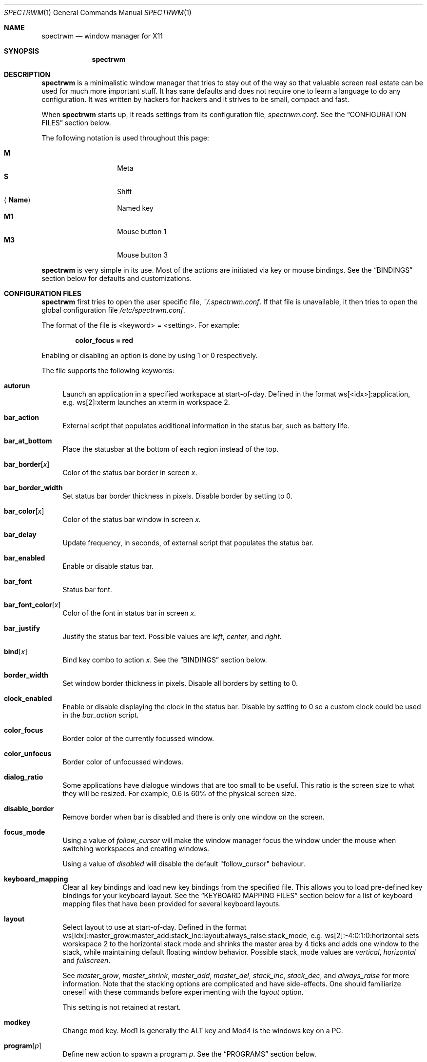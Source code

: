 .\" Copyright (c) 2009 Marco Peereboom <marco@peereboom.us>
.\" Copyright (c) 2009 Darrin Chandler <dwchandler@stilyagin.com>
.\"
.\" Permission to use, copy, modify, and distribute this software for any
.\" purpose with or without fee is hereby granted, provided that the above
.\" copyright notice and this permission notice appear in all copies.
.\"
.\" THE SOFTWARE IS PROVIDED "AS IS" AND THE AUTHOR DISCLAIMS ALL WARRANTIES
.\" WITH REGARD TO THIS SOFTWARE INCLUDING ALL IMPLIED WARRANTIES OF
.\" MERCHANTABILITY AND FITNESS. IN NO EVENT SHALL THE AUTHOR BE LIABLE FOR
.\" ANY SPECIAL, DIRECT, INDIRECT, OR CONSEQUENTIAL DAMAGES OR ANY DAMAGES
.\" WHATSOEVER RESULTING FROM LOSS OF USE, DATA OR PROFITS, WHETHER IN AN
.\" ACTION OF CONTRACT, NEGLIGENCE OR OTHER TORTIOUS ACTION, ARISING OUT OF
.\" OR IN CONNECTION WITH THE USE OR PERFORMANCE OF THIS SOFTWARE.
.\"
.Dd $Mdocdate: February 15 2012 $
.Dt SPECTRWM 1
.Os
.Sh NAME
.Nm spectrwm
.Nd window manager for X11
.Sh SYNOPSIS
.Nm spectrwm
.Sh DESCRIPTION
.Nm
is a minimalistic window manager that tries to stay out of the way so that
valuable screen real estate can be used for much more important stuff.
It has sane defaults and does not require one to learn a language to do any
configuration.
It was written by hackers for hackers and it strives to be small, compact and
fast.
.Pp
When
.Nm
starts up, it reads settings from its configuration file,
.Pa spectrwm.conf .
See the
.Sx CONFIGURATION FILES
section below.
.Pp
The following notation is used throughout this page:
.Pp
.Bl -tag -width Ds -offset indent -compact
.It Cm M
Meta
.It Cm S
Shift
.It Aq Cm Name
Named key
.It Cm M1
Mouse button 1
.It Cm M3
Mouse button 3
.El
.Pp
.Nm
is very simple in its use.
Most of the actions are initiated via key or mouse bindings.
See the
.Sx BINDINGS
section below for defaults and customizations.
.Sh CONFIGURATION FILES
.Nm
first tries to open the user specific file,
.Pa ~/.spectrwm.conf .
If that file is unavailable,
it then tries to open the global configuration file
.Pa /etc/spectrwm.conf .
.Pp
The format of the file is \*(Ltkeyword\*(Gt = \*(Ltsetting\*(Gt.
For example:
.Pp
.Dl color_focus = red
.Pp
Enabling or disabling an option is done by using 1 or 0 respectively.
.Pp
The file supports the following keywords:
.Bl -tag -width 2m
.It Ic autorun
Launch an application in a specified workspace at start-of-day.
Defined in the format ws[<idx>]:application, e.g. ws[2]:xterm launches an
xterm in workspace 2.
.It Ic bar_action
External script that populates additional information in the status bar,
such as battery life.
.It Ic bar_at_bottom
Place the statusbar at the bottom of each region instead of the top.
.It Ic bar_border Ns Bq Ar x
Color of the status bar border in screen
.Ar x .
.It Ic bar_border_width
Set status bar border thickness in pixels.
Disable border by setting to 0.
.It Ic bar_color Ns Bq Ar x
Color of the status bar window in screen
.Ar x .
.It Ic bar_delay
Update frequency, in seconds, of external script that populates the status bar.
.It Ic bar_enabled
Enable or disable status bar.
.It Ic bar_font
Status bar font.
.It Ic bar_font_color Ns Bq Ar x
Color of the font in status bar in screen
.Ar x .
.It Ic bar_justify
Justify the status bar text. Possible values are
.Pa left ,
.Pa center ,
and
.Pa right .
.It Ic bind Ns Bq Ar x
Bind key combo to action
.Ar x .
See the
.Sx BINDINGS
section below.
.It Ic border_width
Set window border thickness in pixels.
Disable all borders by setting to 0.
.It Ic clock_enabled
Enable or disable displaying the clock in the status bar.
Disable by setting to 0
so a custom clock could be used in the
.Pa bar_action
script.
.It Ic color_focus
Border color of the currently focussed window.
.It Ic color_unfocus
Border color of unfocussed windows.
.It Ic dialog_ratio
Some applications have dialogue windows that are too small to be useful.
This ratio is the screen size to what they will be resized.
For example, 0.6 is 60% of the physical screen size.
.It Ic disable_border
Remove border when bar is disabled and there is only one window on the screen.
.It Ic focus_mode
Using a value of
.Pa follow_cursor
will make the window manager focus the window
under the mouse when switching workspaces and creating windows.
.Pp
Using a value of
.Pa disabled
will disable the default "follow_cursor" behaviour.
.It Ic keyboard_mapping
Clear all key bindings and load new key bindings from the specified file.
This allows you to load pre-defined key bindings for your keyboard layout.
See the
.Sx KEYBOARD MAPPING FILES
section below for a list of keyboard mapping files that have been provided
for several keyboard layouts.
.It Ic layout
Select layout to use at start-of-day.
Defined in the format
ws[idx]:master_grow:master_add:stack_inc:layout:always_raise:stack_mode, e.g.
ws[2]:-4:0:1:0:horizontal sets worskspace 2 to the horizontal stack mode and
shrinks the master area by 4 ticks and adds one window to the stack, while
maintaining default floating window behavior.
Possible stack_mode values are
.Pa vertical ,
.Pa horizontal
and
.Pa fullscreen .
.Pp
See
.Pa master_grow ,
.Pa master_shrink ,
.Pa master_add ,
.Pa master_del ,
.Pa stack_inc ,
.Pa stack_dec ,
and
.Pa always_raise
for more information.
Note that the stacking options are complicated and have side-effects.
One should familiarize oneself with these commands before experimenting with the
.Pa layout
option.
.Pp
This setting is not retained at restart.
.It Ic modkey
Change mod key.
Mod1 is generally the ALT key and Mod4 is the windows key on a PC.
.It Ic program Ns Bq Ar p
Define new action to spawn a program
.Ar p .
See the
.Sx PROGRAMS
section below.
.It Ic quirk Ns Bq Ar c:n
Add "quirk" for windows with class
.Ar c
and name
.Ar n .
See the
.Sx QUIRKS
section below.
.It Ic region
Allocates a custom region, removing any autodetected regions which occupy the same
space on the screen.
Defined in the format screen[<idx>]:WIDTHxHEIGHT+X+Y,
e.g.\& screen[1]:800x1200+0+0.
.Pp
To make a screen span multiple monitors, create a region big enough to cover
them all, e.g. screen[1]:2048x768+0+0 makes the screen span two monitors with
1024x768 resolution sitting one next to the other.
.It Ic stack_enabled
Enable or disable displaying the current stacking algorithm in the status bar.
.It Ic term_width
Set a preferred minimum width for the terminal.
If this value is greater than 0,
.Nm
will attempt to adjust the font sizes in the terminal to keep the terminal
width above this number as the window is resized.
Only
.Xr xterm 1
is currently supported.
The
.Xr xterm 1
binary must not be setuid or setgid, which it is by default on most systems.
Users may need to set program[term] (see the
.Sx PROGRAMS
section) to use an alternate copy of the
.Xr xterm 1
binary without the setgid bit set.
.It Ic title_class_enabled
Enable or disable displaying the window class in the status bar.
Enable by setting to 1.
.It Ic title_name_enabled
Enable or disable displaying the window title in the status bar.
Enable by setting to 1.
.It Ic urgent_enabled
Enable or disable the urgency hint.
Note that many terminal emulators require this to be enabled for it to
propagate.
In xterm, for example, one needs to add the following line
.Pa xterm.urgentOnBell: true
to
.Pa .Xdefaults .
.It Ic verbose_layout
Enable or disable displaying the current master and stack values in the status
bar.
Enable by setting to 1.
.It Ic window_name_enabled
Enable or disable displaying the window name in the status bar.
Enable by setting to 1.
.El
.Pp
Colors need to be specified per the
.Xr XQueryColor 3
specification and fonts need to be specified per the
.Xr XQueryFont 3
specification.
.Pp
To list the available fonts in your system see
.Xr fc-list 1
or
.Xr xlsfonts 1
manpages.
The
.Xr xfontsel 1
application can help you to show the X Logical Font Description ("XLFD") used
as setting in the keyword
.Pa bar_font .
.Sh PROGRAMS
.Nm
allows you to define custom actions to launch programs of your choice and then
bind them the same as with built-in actions.
See the
.Sx BINDINGS
section below.
.Pp
The default programs are described below:
.Pp
.Bl -tag -width "screenshot_wind" -offset indent -compact
.It Cm term
xterm
.It Cm screenshot_all
screenshot.sh full
.It Cm screenshot_wind
screenshot.sh window
.It Cm lock
xlock
.It Cm initscr
initscreen.sh
.It Cm menu
dmenu_run \-fn $bar_font \-nb $bar_color \-nf $bar_font_color \-sb $bar_border \-sf $bar_color
.El
.Pp
Custom programs in the configuration file are specified as follows:
.Pp
.Dl program[<name>] = <progpath> [<arg> [... <arg>]]
.Pp
.Aq name
is any identifier that does not conflict with a built-in action or keyword,
.Aq progpath
is the desired program, and
.Aq arg
is zero or more arguments to the program.
.Pp
The following variables represent settable values in
.Nm
(see the
.Sx CONFIGURATION FILES
section above),
and may be used in the
.Aq arg
fields and will be substituted for values at the time the program is spawned:
.Pp
.Bl -tag -width "$bar_font_color" -offset indent -compact
.It Cm $bar_border
.It Cm $bar_color
.It Cm $bar_font
.It Cm $bar_font_color
.It Cm $color_focus
.It Cm $color_unfocus
.El
.Pp
Example:
.Bd -literal -offset indent
program[ff] = /usr/local/bin/firefox http://spectrwm.org/
bind[ff] = Mod+Shift+b # Now Mod+Shift+B launches firefox
.Ed
.Pp
To undo the previous:
.Bd -literal -offset indent
bind[] = Mod+Shift+b
program[ff] =
.Ed
.Sh BINDINGS
.Nm
provides many functions (or actions) accessed via key or mouse bindings.
.Pp
The current mouse bindings are described below:
.Pp
.Bl -tag -width "M-j, M-<TAB>XXX" -offset indent -compact
.It Cm M1
Focus window
.It Cm M-M1
Move window
.It Cm M-M3
Resize window
.It Cm M-S-M3
Resize window while maintaining it centered
.El
.Pp
The default key bindings are described below:
.Pp
.Bl -tag -width "M-j, M-<TAB>XXX" -offset indent -compact
.It Cm M-S- Ns Aq Cm Return
term
.It Cm M-p
menu
.It Cm M-S-q
quit
.It Cm M-q
restart
.It Cm M- Ns Aq Cm Space
cycle_layout
.It Cm M-S- Ns Aq Cm \e
flip_layout
.It Cm M-S- Ns Aq Cm Space
stack_reset
.It Cm M-h
master_shrink
.It Cm M-l
master_grow
.It Cm M-,
master_add
.It Cm M-.
master_del
.It Cm M-S-,
stack_inc
.It Cm M-S-.
stack_dec
.It Cm M- Ns Aq Cm Return
swap_main
.It Xo
.Cm M-j ,
.Cm M- Ns Aq Cm TAB
.Xc
focus_next
.It Xo
.Cm M-k ,
.Cm M-S- Ns Aq Cm TAB
.Xc
focus_prev
.It Cm M-m
focus_main
.It Cm M-S-j
swap_next
.It Cm M-S-k
swap_prev
.It Cm M-b
bar_toggle
.It Cm M-x
wind_del
.It Cm M-S-x
wind_kill
.It Cm M- Ns Aq Ar n
.Pf ws_ Ar n
.It Cm M-S- Ns Aq Ar n
.Pf mvws_ Ar n
.It Cm M- Ns Aq Cm Right
ws_next
.It Cm M- Ns Aq Cm Left
ws_prev
.It Cm M- Ns Aq Cm Up
ws_next_all
.It Cm M- Ns Aq Cm Down
ws_prev_all
.It Cm M-a
ws_prior
.It Cm M-S- Ns Aq Cm Right
screen_next
.It Cm M-S- Ns Aq Cm Left
screen_prev
.It Cm M-s
screenshot_all
.It Cm M-S-s
screenshot_wind
.It Cm M-S-v
version
.It Cm M-t
float_toggle
.It Cm M-S- Ns Aq Cm Delete
lock
.It Cm M-S-i
initscr
.It Cm M-w
iconify
.It Cm M-S-w
uniconify
.It Cm M-S-r
always_raise
.It Cm M-v
button2
.It Cm M--
width_shrink
.It Cm M-=
width_grow
.It Cm M-S--
height_shrink
.It Cm M-S-=
height_grow
.It Cm M-[
move_left
.It Cm M-]
move_right
.It Cm M-S-[
move_up
.It Cm M-S-]
move_down
.It Cm M-S-/
name_workspace
.It Cm M-/
search_workspace
.It Cm M-f
search_win
.El
.Pp
The action names and descriptions are listed below:
.Pp
.Bl -tag -width "M-j, M-<TAB>XXXX" -offset indent -compact
.It Cm term
Spawn a new terminal
(see
.Sx PROGRAMS
above).
.It Cm menu
Menu
(see
.Sx PROGRAMS
above).
.It Cm quit
Quit
.Nm .
.It Cm restart
Restart
.Nm .
.It Cm cycle_layout
Cycle layout.
.It Cm flip_layout
Swap the master and stacking areas.
.It Cm stack_reset
Reset layout.
.It Cm master_shrink
Shrink master area.
.It Cm master_grow
Grow master area.
.It Cm master_add
Add windows to master area.
.It Cm master_del
Remove windows from master area.
.It Cm stack_inc
Add columns/rows to stacking area.
.It Cm stack_dec
Remove columns/rows from stacking area.
.It Cm swap_main
Move current window to master area.
.It Cm focus_next
Focus next window in workspace.
.It Cm focus_prev
Focus previous window in workspace.
.It Cm focus_main
Focus on main window in workspace.
.It Cm swap_next
Swap with next window in workspace.
.It Cm swap_prev
Swap with previous window in workspace.
.It Cm bar_toggle
Toggle status bar in all workspaces.
.It Cm wind_del
Delete current window in workspace.
.It Cm wind_kill
Destroy current window in workspace.
.It Cm ws_ Ns Ar n
Switch to workspace
.Ar n ,
where
.Ar n
is 1 through 10.
.It Cm mvws_ Ns Ar n
Move current window to workspace
.Ar n ,
where
.Ar n
is 1 through 10.
.It Cm ws_next
Switch to next workspace with a window in it.
.It Cm ws_prev
Switch to previous workspace with a window in it.
.It Cm ws_next_all
Switch to next workspace.
.It Cm ws_prev_all
Switch to previous workspace.
.It Cm ws_prior
Switch to last visited workspace.
.It Cm screen_next
Move pointer to next region.
.It Cm screen_prev
Move pointer to previous region.
.It Cm screenshot_all
Take screenshot of entire screen (if enabled)
(see
.Sx PROGRAMS
above).
.It Cm screenshot_wind
Take screenshot of selected window (if enabled)
(see
.Sx PROGRAMS
above).
.It Cm version
Toggle version in status bar.
.It Cm float_toggle
Toggle focused window between tiled and floating.
.It Cm lock
Lock screen
(see
.Sx PROGRAMS
above).
.It Cm initscr
Reinitialize physical screens
(see
.Sx PROGRAMS
above).
.It Cm iconify
Minimize (unmap) currently focused window.
.It Cm uniconify
Maximize (map) window returned by dmenu selection.
.It Cm always_raise
When set tiled windows are allowed to obscure floating windows.
.It Cm button2
Fake a middle mouse button click (mouse button 2).
.It Cm width_shrink
Shrink the width of a floating window.
.It Cm width_grow
Grow the width of a floating window.
.It Cm height_shrink
Shrink the height of a floating window.
.It Cm height_grow
Grow the height of a floating window.
.It Cm move_left
Move a floating window a step to the left.
.It Cm move_right
Move a floating window a step to the right.
.It Cm move_up
Move a floating window a step upwards.
.It Cm move_down
Move a floating window a step downwards.
.It Cm name_workspace
Name the current workspace.
.It Cm search_workspace
Search for a workspace.
.It Cm search_win
Search the windows in the current workspace.
.El
.Pp
Custom bindings in the configuration file are specified as follows:
.Pp
.Dl bind[<action>] = <keys>
.Pp
.Aq action
is one of the actions listed above (or empty) and
.Aq keys
is in the form of zero or more modifier keys
(MOD, Mod1, Shift, etc.) and one or more normal keys
(b, space, etc.), separated by "+".
For example:
.Bd -literal -offset indent
bind[reset] = Mod4+q # bind Windows-key + q to reset
bind[] = Mod1+q # unbind Alt + q
.Ed
.Pp
To use the currently defined
.Ic modkey ,
specify MOD as the modifier key.
.Pp
Multiple key combinations may be bound to the same action.
.Sh KEYBOARD MAPPING FILES
Keyboard mapping files for several keyboard layouts are listed
below.
These files can be used with the
.Pa keyboard_mapping
setting to load pre-defined key bindings for the specified
keyboard layout.
.Pp
.Bl -tag -width "spectrwm_XX.confXXX" -offset indent -compact
.It Cm spectrwm_cz.conf
Czech Republic keyboard layout
.It Cm spectrwm_es.conf
Spanish keyboard layout
.It Cm spectrwm_fr.conf
French keyboard layout
.It Cm spectrwm_fr_ch.conf
Swiss French keyboard layout
.It Cm spectrwm_se.conf
Swedish keyboard layout
.It Cm spectrwm_us.conf
United States keyboard layout
.El
.Sh QUIRKS
.Nm
provides "quirks" which handle windows that must be treated specially
in a tiling window manager, such as some dialogs and fullscreen apps.
.Pp
The default quirks are described below:
.Pp
.Bl -tag -width "OpenOffice.org N.M:VCLSalFrame<TAB>XXX" -offset indent -compact
.It Firefox\-bin:firefox\-bin
TRANSSZ
.It Firefox:Dialog
FLOAT
.It Gimp:gimp
FLOAT + ANYWHERE
.It MPlayer:xv
FLOAT + FULLSCREEN + FOCUSPREV
.It OpenOffice.org 2.4:VCLSalFrame
FLOAT
.It OpenOffice.org 3.1:VCLSalFrame
FLOAT
.It pcb:pcb
FLOAT
.It xine:Xine Window
FLOAT + ANYWHERE
.It xine:xine Panel
FLOAT + ANYWHERE
.It xine:xine Video Fullscreen Window
FULLSCREEN + FLOAT
.It Xitk:Xitk Combo
FLOAT + ANYWHERE
.It Xitk:Xine Window
FLOAT + ANYWHERE
.It XTerm:xterm
XTERM_FONTADJ
.El
.Pp
The quirks themselves are described below:
.Pp
.Bl -tag -width "XTERM_FONTADJ<TAB>XXX" -offset indent -compact
.It FLOAT
This window should not be tiled, but allowed to float freely.
.It TRANSSZ
Adjusts size on transient windows that are too small using dialog_ratio
(see
.Sx CONFIGURATION FILES ) .
.It ANYWHERE
Allow window to position itself, uncentered.
.It XTERM_FONTADJ
Adjust xterm fonts when resizing.
.It FULLSCREEN
Remove border to allow window to use full screen size.
.It FOCUSPREV
On exit force focus on previously focused application not previous application
in the stack.
.El
.Pp
Custom quirks in the configuration file are specified as follows:
.Pp
.Dl quirk[<class>:<name>] = <quirk> [ + <quirk> ... ]
.Pp
.Aq class
and
.Aq name
specify the window to which the quirk(s) apply, and
.Aq quirk
is one of the quirks from the list above.
For example:
.Bd -literal -offset indent
quirk[MPlayer:xv] = FLOAT + FULLSCREEN + FOCUSPREV
quirk[pcb:pcb] = NONE  # remove existing quirk
.Ed
.Pp
You can obtain
.Aq class
and
.Aq name
by running
.Xr xprop 1
and then clicking on the desired window.
In the following example the main window of Firefox was clicked:
.Bd -literal -offset indent
$ xprop | grep WM_CLASS
WM_CLASS(STRING) = "Navigator", "Firefox"
.Ed
.Pp
Note that grepping for WM_CLASS flips class and name.
In the example above the quirk entry would be:
.Bd -literal -offset indent
quirk[Firefox:Navigator] = FLOAT
.Ed
.Pp
.Nm
also automatically assigns quirks to windows based on the value
of the window's _NET_WM_WINDOW_TYPE property as follows:
.Pp
.Bl -tag -width "_NET_WM_WINDOW_TYPE_TOOLBAR<TAB>XXX" -offset indent -compact
.It _NET_WM_WINDOW_TYPE_DOCK
FLOAT + ANYWHERE
.It _NET_WM_WINDOW_TYPE_TOOLBAR
FLOAT + ANYWHERE
.It _NET_WM_WINDOW_TYPE_UTILITY
FLOAT + ANYWHERE
.It _NET_WM_WINDOW_TYPE_SPLASH
FLOAT
.It _NET_WM_WINDOW_TYPE_DIALOG
FLOAT
.El
.Pp
In all other cases, no automatic quirks are assigned to the window.
Quirks specified in the configuration file override the automatic quirks.
.Sh EWMH
.Nm
partially implements the Extended Window Manager Hints (EWMH) specification.
This enables controlling windows as well as
.Nm
itself from external scripts and programs.
This is achieved by
.Nm
responding to certain ClientMessage events.
From the terminal these events
can be conveniently sent using tools such as
.Xr wmctrl 1
and
.Xr xdotool 1 .
For the
actual format of these ClientMessage events, see the EWMH specification.
.Pp
The id of the currently focused window is stored in the _NET_ACTIVE_WINDOW
property of the root window.
This can be used for example to retrieve the
title of the currently active window with
.Xr xprop 1
and
.Xr grep 1 :
.Bd -literal -offset indent
$ WINDOWID=`xprop \-root _NET_ACTIVE_WINDOW | grep \-o "0x.*"`
$ xprop \-id $WINDOWID WM_NAME | grep \-o "\\".*\\""
.Ed
.Pp
A window can be focused by sending a _NET_ACTIVE_WINDOW client message
to the root window.
For example, using
.Xr wmctrl 1
to send the message
(assuming 0x4a0000b is the id of the window to be focused):
.Bd -literal -offset indent
$ wmctrl \-i \-a 0x4a0000b
.Ed
.Pp
Windows can be closed by sending a _NET_CLOSE_WINDOW client message
to the root window.
For example, using
.Xr wmctrl 1
to send the message
(assuming 0x4a0000b is the id of the window to be closed):
.Bd -literal -offset indent
$ wmctrl \-i \-c 0x4a0000b
.Ed
.Pp
Windows can be floated and un-floated by adding or removing the
_NET_WM_STATE_ABOVE atom from the _NET_WM_STATE property of the window.
This can be achieved by sending a _NET_WM_STATE client message to the
root window.
For example, the following toggles the floating state of
a window using
.Xr wmctrl 1
to send the message (assuming 0x4a0000b is the  id of the window floated
or un-floated):
.Bd -literal -offset indent
$ wmctrl \-i \-r 0x4a0000b \-b toggle,_NET_WM_STATE_ABOVE
.Ed
.Pp
Floating windows can also be resized and moved by sending a
_NET_MOVERESIZE_WINDOW client message to the root window.
For example,
using
.Xr wmctrl 1
to send the message (assuming 0x4a0000b is the id of
the window to be resize/moved):
.Bd -literal -offset indent
$ wmctrl \-i \-r 0x4a0000b \-e 0,100,50,640,480
.Ed
.Pp
This moves the window to (100,50) and resizes it to 640x480.
.Pp
Any _NET_MOVERESIZE_WINDOW events received for stacked windows are ignored.
.Sh SIGNALS
Sending
.Nm
a HUP signal will restart it.
.Sh FILES
.Bl -tag -width "/etc/spectrwm.confXXX" -compact
.It Pa ~/.spectrwm.conf
.Nm
user specific settings.
.It Pa /etc/spectrwm.conf
.Nm
global settings.
.El
.Sh HISTORY
.Nm
was inspired by xmonad & dwm.
.Sh AUTHORS
.An -nosplit
.Nm
was written by:
.Pp
.Bl -tag -width "Ryan Thomas McBride Aq mcbride@countersiege.com " -offset indent -compact
.It Cm Marco Peereboom Aq marco@peereboom.us
.It Cm Ryan Thomas McBride Aq mcbride@countersiege.com
.It Cm Darrin Chandler Aq dwchandler@stilyagin.com
.It Cm Pierre-Yves Ritschard Aq pyr@spootnik.org
.It Cm Tuukka Kataja Aq stuge@xor.fi
.It Cm Jason L. Wright Aq jason@thought.net
.It Cm Reginald Kennedy Aq rk@rejii.com
.It Cm Lawrence Teo Aq lteo@lteo.net
.It Cm Tiago Cunha Aq tcunha@gmx.com
.El
